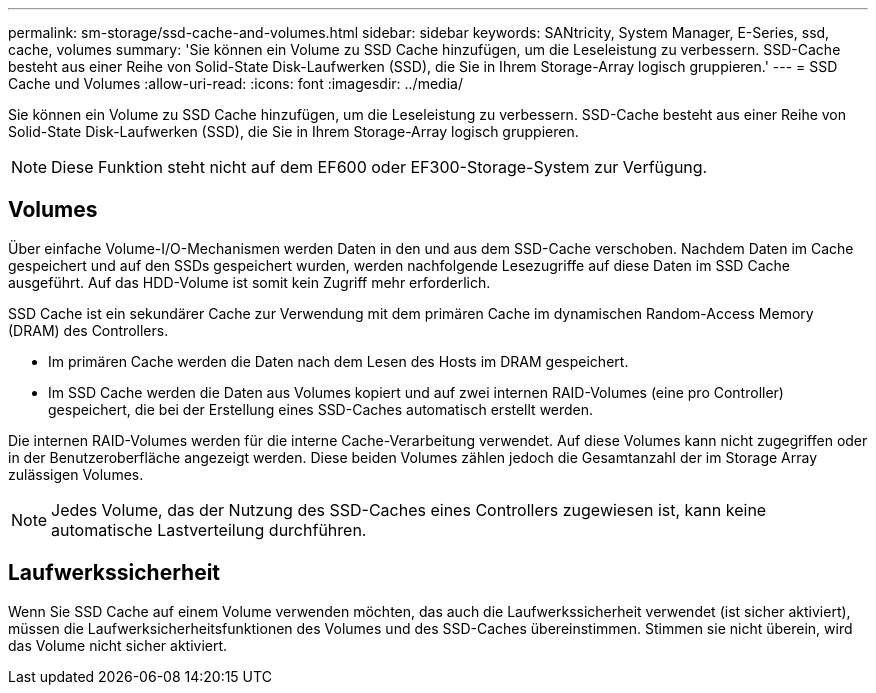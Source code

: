 ---
permalink: sm-storage/ssd-cache-and-volumes.html 
sidebar: sidebar 
keywords: SANtricity, System Manager, E-Series, ssd, cache, volumes 
summary: 'Sie können ein Volume zu SSD Cache hinzufügen, um die Leseleistung zu verbessern. SSD-Cache besteht aus einer Reihe von Solid-State Disk-Laufwerken (SSD), die Sie in Ihrem Storage-Array logisch gruppieren.' 
---
= SSD Cache und Volumes
:allow-uri-read: 
:icons: font
:imagesdir: ../media/


[role="lead"]
Sie können ein Volume zu SSD Cache hinzufügen, um die Leseleistung zu verbessern. SSD-Cache besteht aus einer Reihe von Solid-State Disk-Laufwerken (SSD), die Sie in Ihrem Storage-Array logisch gruppieren.

[NOTE]
====
Diese Funktion steht nicht auf dem EF600 oder EF300-Storage-System zur Verfügung.

====


== Volumes

Über einfache Volume-I/O-Mechanismen werden Daten in den und aus dem SSD-Cache verschoben. Nachdem Daten im Cache gespeichert und auf den SSDs gespeichert wurden, werden nachfolgende Lesezugriffe auf diese Daten im SSD Cache ausgeführt. Auf das HDD-Volume ist somit kein Zugriff mehr erforderlich.

SSD Cache ist ein sekundärer Cache zur Verwendung mit dem primären Cache im dynamischen Random-Access Memory (DRAM) des Controllers.

* Im primären Cache werden die Daten nach dem Lesen des Hosts im DRAM gespeichert.
* Im SSD Cache werden die Daten aus Volumes kopiert und auf zwei internen RAID-Volumes (eine pro Controller) gespeichert, die bei der Erstellung eines SSD-Caches automatisch erstellt werden.


Die internen RAID-Volumes werden für die interne Cache-Verarbeitung verwendet. Auf diese Volumes kann nicht zugegriffen oder in der Benutzeroberfläche angezeigt werden. Diese beiden Volumes zählen jedoch die Gesamtanzahl der im Storage Array zulässigen Volumes.

[NOTE]
====
Jedes Volume, das der Nutzung des SSD-Caches eines Controllers zugewiesen ist, kann keine automatische Lastverteilung durchführen.

====


== Laufwerkssicherheit

Wenn Sie SSD Cache auf einem Volume verwenden möchten, das auch die Laufwerkssicherheit verwendet (ist sicher aktiviert), müssen die Laufwerksicherheitsfunktionen des Volumes und des SSD-Caches übereinstimmen. Stimmen sie nicht überein, wird das Volume nicht sicher aktiviert.
